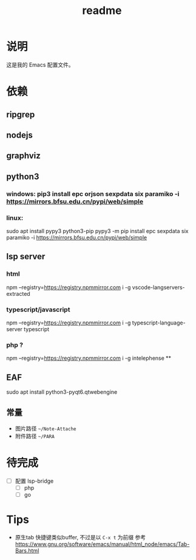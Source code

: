 #+TITLE: readme
#+STARTUP:show2levels
#+UPDATED_AT:2023-06-29T11:06:22+0800

* 说明
这是我的 Emacs 配置文件。

* 依赖
** ripgrep
** nodejs
** graphviz
** python3
*** windows: pip3 install epc orjson sexpdata six paramiko  -i https://mirrors.bfsu.edu.cn/pypi/web/simple
*** linux:
sudo apt install pypy3 python3-pip
pypy3 -m pip install epc sexpdata six paramiko -i https://mirrors.bfsu.edu.cn/pypi/web/simple
** lsp server
*** html
npm  --registry=https://registry.npmmirror.com i -g vscode-langservers-extracted
*** typescript/javascript
npm  --registry=https://registry.npmmirror.com i -g typescript-language-server typescript
*** php ?
npm  --registry=https://registry.npmmirror.com i -g intelephense
**
** EAF
sudo apt install python3-pyqt6.qtwebengine

** 常量
- 图片路径 =~/Note-Attache=
- 附件路径 =~/PARA=

* 待完成
- [ ] 配置 lsp-bridge
  - [ ] php
  - [ ] go

* Tips
- 原生tab 快捷键类似buffer, 不过是以 =C-x t= 为前缀
  参考 https://www.gnu.org/software/emacs/manual/html_node/emacs/Tab-Bars.html
